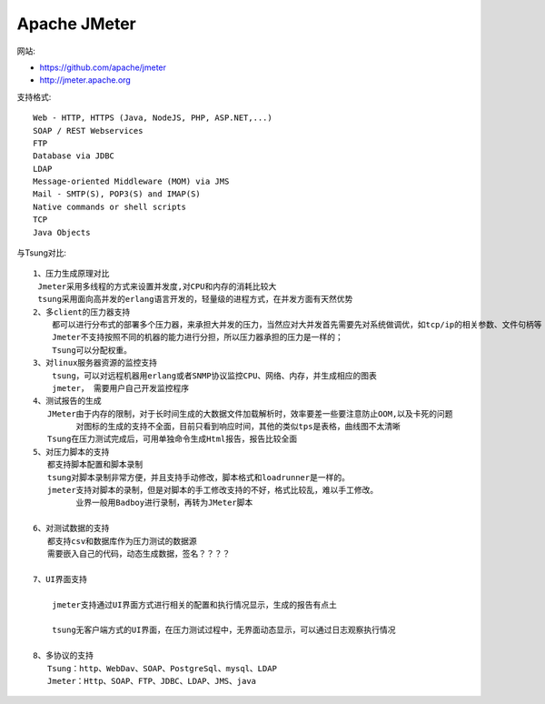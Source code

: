 Apache JMeter
======================

网站:

* https://github.com/apache/jmeter
* http://jmeter.apache.org


支持格式::

  Web - HTTP, HTTPS (Java, NodeJS, PHP, ASP.NET,...)
  SOAP / REST Webservices
  FTP
  Database via JDBC
  LDAP
  Message-oriented Middleware (MOM) via JMS
  Mail - SMTP(S), POP3(S) and IMAP(S)
  Native commands or shell scripts
  TCP
  Java Objects

与Tsung对比::

  1、压力生成原理对比
   Jmeter采用多线程的方式来设置并发度,对CPU和内存的消耗比较大
   tsung采用面向高并发的erlang语言开发的，轻量级的进程方式，在并发方面有天然优势
  2、多client的压力器支持
      都可以进行分布式的部署多个压力器，来承担大并发的压力，当然应对大并发首先需要先对系统做调优，如tcp/ip的相关参数、文件句柄等
      Jmeter不支持按照不同的机器的能力进行分担，所以压力器承担的压力是一样的；
      Tsung可以分配权重。
  3、对linux服务器资源的监控支持
      tsung，可以对远程机器用erlang或者SNMP协议监控CPU、网络、内存，并生成相应的图表
      jmeter， 需要用户自己开发监控程序
  4、测试报告的生成
     JMeter由于内存的限制，对于长时间生成的大数据文件加载解析时，效率要差一些要注意防止OOM,以及卡死的问题
           对图标的生成的支持不全面，目前只看到响应时间，其他的类似tps是表格，曲线图不太清晰
     Tsung在压力测试完成后，可用单独命令生成Html报告，报告比较全面
  5、对压力脚本的支持
     都支持脚本配置和脚本录制
     tsung对脚本录制非常方便，并且支持手动修改，脚本格式和loadrunner是一样的。
     jmeter支持对脚本的录制，但是对脚本的手工修改支持的不好，格式比较乱，难以手工修改。
           业界一般用Badboy进行录制，再转为JMeter脚本

  6、对测试数据的支持
     都支持csv和数据库作为压力测试的数据源
     需要嵌入自己的代码，动态生成数据，签名？？？？

  7、UI界面支持

      jmeter支持通过UI界面方式进行相关的配置和执行情况显示，生成的报告有点土

      tsung无客户端方式的UI界面，在压力测试过程中，无界面动态显示，可以通过日志观察执行情况

  8、多协议的支持
     Tsung：http、WebDav、SOAP、PostgreSql、mysql、LDAP
     Jmeter：Http、SOAP、FTP、JDBC、LDAP、JMS、java









